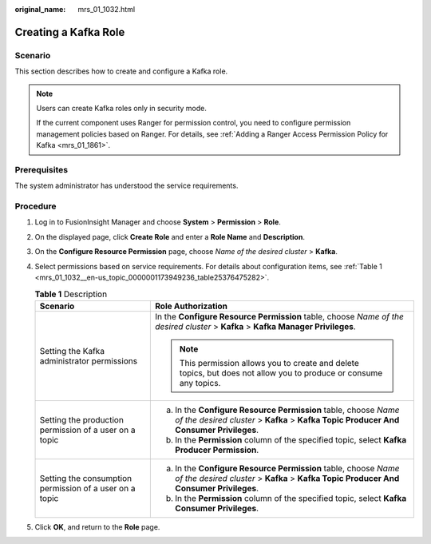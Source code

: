 :original_name: mrs_01_1032.html

.. _mrs_01_1032:

Creating a Kafka Role
=====================

Scenario
--------

This section describes how to create and configure a Kafka role.

.. note::

   Users can create Kafka roles only in security mode.

   If the current component uses Ranger for permission control, you need to configure permission management policies based on Ranger. For details, see :ref:`Adding a Ranger Access Permission Policy for Kafka <mrs_01_1861>`.

Prerequisites
-------------

The system administrator has understood the service requirements.

Procedure
---------

#. Log in to FusionInsight Manager and choose **System** > **Permission** > **Role**.

#. On the displayed page, click **Create Role** and enter a **Role Name** and **Description**.

#. On the **Configure Resource Permission** page, choose *Name of the desired cluster* > **Kafka**.

#. Select permissions based on service requirements. For details about configuration items, see :ref:`Table 1 <mrs_01_1032__en-us_topic_0000001173949236_table25376475282>`.

   .. _mrs_01_1032__en-us_topic_0000001173949236_table25376475282:

   .. table:: **Table 1** Description

      +---------------------------------------------------------+---------------------------------------------------------------------------------------------------------------------------------------------------------+
      | Scenario                                                | Role Authorization                                                                                                                                      |
      +=========================================================+=========================================================================================================================================================+
      | Setting the Kafka administrator permissions             | In the **Configure Resource Permission** table, choose *Name of the desired cluster* > **Kafka** > **Kafka Manager Privileges**.                        |
      |                                                         |                                                                                                                                                         |
      |                                                         | .. note::                                                                                                                                               |
      |                                                         |                                                                                                                                                         |
      |                                                         |    This permission allows you to create and delete topics, but does not allow you to produce or consume any topics.                                     |
      +---------------------------------------------------------+---------------------------------------------------------------------------------------------------------------------------------------------------------+
      | Setting the production permission of a user on a topic  | a. In the **Configure Resource Permission** table, choose *Name of the desired cluster* > **Kafka** > **Kafka Topic Producer And Consumer Privileges**. |
      |                                                         | b. In the **Permission** column of the specified topic, select **Kafka Producer Permission**.                                                           |
      +---------------------------------------------------------+---------------------------------------------------------------------------------------------------------------------------------------------------------+
      | Setting the consumption permission of a user on a topic | a. In the **Configure Resource Permission** table, choose *Name of the desired cluster* > **Kafka** > **Kafka Topic Producer And Consumer Privileges**. |
      |                                                         | b. In the **Permission** column of the specified topic, select **Kafka Consumer Privileges**.                                                           |
      +---------------------------------------------------------+---------------------------------------------------------------------------------------------------------------------------------------------------------+

#. Click **OK**, and return to the **Role** page.
